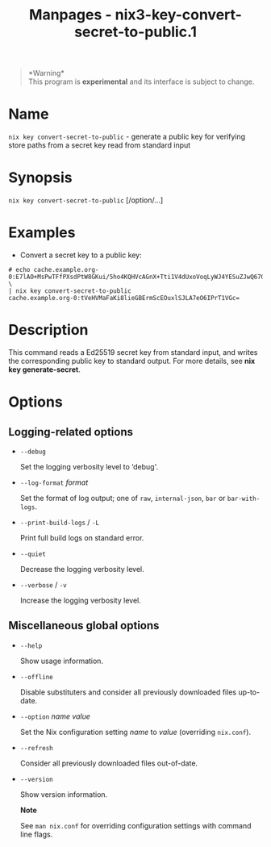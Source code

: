 #+TITLE: Manpages - nix3-key-convert-secret-to-public.1
#+begin_quote
*Warning*\\
This program is *experimental* and its interface is subject to change.

#+end_quote

* Name
=nix key convert-secret-to-public= - generate a public key for verifying
store paths from a secret key read from standard input

* Synopsis
=nix key convert-secret-to-public= [/option/...]

* Examples
- Convert a secret key to a public key:

#+begin_example
# echo cache.example.org-0:E7lAO+MsPwTFfPXsdPtW8GKui/5ho4KQHVcAGnX+Tti1V4dUxoVoqLyWJ4YESuZJwQ67GVIksDt47og+tPVUZw== \
| nix key convert-secret-to-public
cache.example.org-0:tVeHVMaFaKi8lieGBErmScEOuxlSJLA7eO6IPrT1VGc=
#+end_example

* Description
This command reads a Ed25519 secret key from standard input, and writes
the corresponding public key to standard output. For more details, see
*nix key generate-secret*.

* Options
** Logging-related options
- =--debug=

  Set the logging verbosity level to ‘debug'.

- =--log-format= /format/

  Set the format of log output; one of =raw=, =internal-json=, =bar= or
  =bar-with-logs=.

- =--print-build-logs= / =-L=

  Print full build logs on standard error.

- =--quiet=

  Decrease the logging verbosity level.

- =--verbose= / =-v=

  Increase the logging verbosity level.

** Miscellaneous global options
- =--help=

  Show usage information.

- =--offline=

  Disable substituters and consider all previously downloaded files
  up-to-date.

- =--option= /name/ /value/

  Set the Nix configuration setting /name/ to /value/ (overriding
  =nix.conf=).

- =--refresh=

  Consider all previously downloaded files out-of-date.

- =--version=

  Show version information.

  *Note*

  See =man nix.conf= for overriding configuration settings with command
  line flags.

